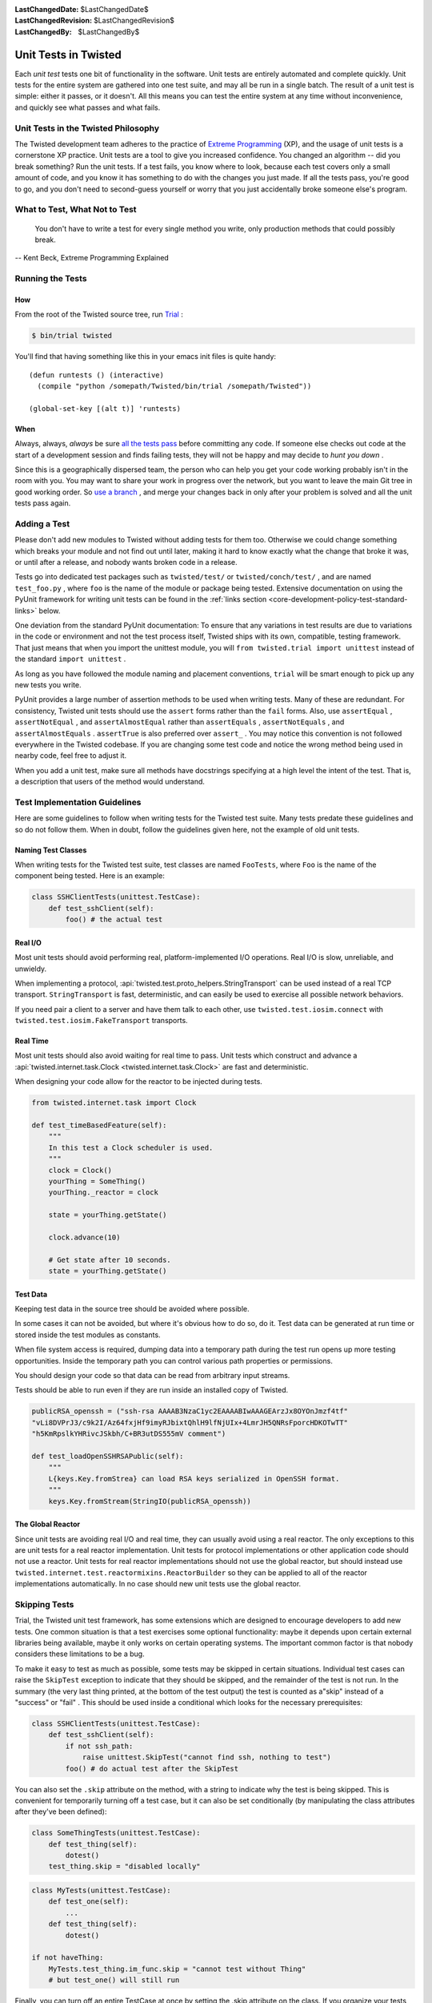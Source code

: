 
:LastChangedDate: $LastChangedDate$
:LastChangedRevision: $LastChangedRevision$
:LastChangedBy: $LastChangedBy$

Unit Tests in Twisted
=====================





Each *unit test* tests one bit of functionality in the
software.  Unit tests are entirely automated and complete quickly.
Unit tests for the entire system are gathered into one test suite,
and may all be run in a single batch.  The result of a unit test
is simple: either it passes, or it doesn't.  All this means you
can test the entire system at any time without inconvenience, and
quickly see what passes and what fails.

    



Unit Tests in the Twisted Philosophy
------------------------------------


    
The Twisted development team adheres to the practice of `Extreme Programming <http://c2.com/cgi/wiki?ExtremeProgramming>`_ (XP),
and the usage of unit tests is a cornerstone XP practice.  Unit tests are a
tool to give you increased confidence.  You changed an algorithm -- did you
break something?  Run the unit tests.  If a test fails, you know where to
look, because each test covers only a small amount of code, and you know it
has something to do with the changes you just made.  If all the tests pass,
you're good to go, and you don't need to second-guess yourself or worry that
you just accidentally broke someone else's program.

    



What to Test, What Not to Test
------------------------------


        
    
    You don't have to write a test for every single
    method you write, only production methods that could possibly break.
    
    
    
    
        
    
-- Kent Beck, Extreme Programming Explained

    



Running the Tests
-----------------


    

How
~~~


    
From the root of the Twisted source tree, run
`Trial <https://twistedmatrix.com/trac/wiki/TwistedTrial>`_ :


    



.. code-block:: console

    
    $ bin/trial twisted



    
You'll find that having something like this in your emacs init
files is quite handy:





::

    
    (defun runtests () (interactive)
      (compile "python /somepath/Twisted/bin/trial /somepath/Twisted"))
    
    (global-set-key [(alt t)] 'runtests)


    

When
~~~~


    
Always, always, *always* be sure `all the     tests pass <https://ronjeffries.com/xprog/classics/expunittestsat100/>`_ before committing any code.  If someone else
checks out code at the start of a development session and finds
failing tests, they will not be happy and may decide to *hunt you down* .

    


Since this is a geographically dispersed team, the person who can help
you get your code working probably isn't in the room with you.  You may want
to share your work in progress over the network, but you want to leave the
main Git tree in good working order.
So `use a branch <https://git-scm.com/book/en/v2/Git-Branching-Basic-Branching-and-Merging>`_ ,
and merge your changes back in only after your problem is solved and all the
unit tests pass again.

    



Adding a Test
-------------


    
Please don't add new modules to Twisted without adding tests
for them too.  Otherwise we could change something which breaks
your module and not find out until later, making it hard to know
exactly what the change that broke it was, or until after a
release, and nobody wants broken code in a release.

    


Tests go into dedicated test packages such as
``twisted/test/`` or ``twisted/conch/test/`` ,
and are named ``test_foo.py`` , where ``foo`` is the name
of the module or package being tested. Extensive documentation on using
the PyUnit framework for writing unit tests can be found in the
:ref:`links section <core-development-policy-test-standard-links>` below.


    


One deviation from the standard PyUnit documentation: To ensure
that any variations in test results are due to variations in the
code or environment and not the test process itself, Twisted ships
with its own, compatible, testing framework.  That just
means that when you import the unittest module, you will ``from twisted.trial import unittest`` instead of the
standard ``import unittest`` .

    


As long as you have followed the module naming and placement
conventions, ``trial`` will be smart
enough to pick up any new tests you write.

    


PyUnit provides a large number of assertion methods to be used when
writing tests.  Many of these are redundant.  For consistency, Twisted
unit tests should use the ``assert`` forms rather than the
``fail`` forms.  Also, use ``assertEqual`` ,
``assertNotEqual`` , and ``assertAlmostEqual`` rather
than ``assertEquals`` , ``assertNotEquals`` , and
``assertAlmostEquals`` .  ``assertTrue`` is also
preferred over ``assert_`` .  You may notice this convention is
not followed everywhere in the Twisted codebase.  If you are changing
some test code and notice the wrong method being used in nearby code,
feel free to adjust it.

    


When you add a unit test, make sure all methods have docstrings
specifying at a high level the intent of the test. That is, a description
that users of the method would understand.

    



Test Implementation Guidelines
------------------------------


    
Here are some guidelines to follow when writing tests for the Twisted
test suite.  Many tests predate these guidelines and so do not follow them.
When in doubt, follow the guidelines given here, not the example of old unit
tests.

    


Naming Test Classes
~~~~~~~~~~~~~~~~~~~



When writing tests for the Twisted test suite, test classes are named
``FooTests``, where ``Foo`` is the name of the component being tested.
Here is an example:





.. code-block:: python


    class SSHClientTests(unittest.TestCase):
        def test_sshClient(self):
            foo() # the actual test





Real I/O
~~~~~~~~

Most unit tests should avoid performing real, platform-implemented I/O operations.
Real I/O is slow, unreliable, and unwieldy.

When implementing a protocol, :api:`twisted.test.proto_helpers.StringTransport` can be used instead of a real TCP transport.
``StringTransport`` is fast, deterministic, and can easily be used to exercise all possible network behaviors.

If you need pair a client to a server and have them talk to each other, use ``twisted.test.iosim.connect`` with ``twisted.test.iosim.FakeTransport`` transports.


Real Time
~~~~~~~~~

Most unit tests should also avoid waiting for real time to pass.
Unit tests which construct and advance a :api:`twisted.internet.task.Clock <twisted.internet.task.Clock>` are fast and deterministic.

When designing your code allow for the reactor to be injected during tests.

.. code-block:: python

    from twisted.internet.task import Clock

    def test_timeBasedFeature(self):
        """
        In this test a Clock scheduler is used.
        """
        clock = Clock()
        yourThing = SomeThing()
        yourThing._reactor = clock

        state = yourThing.getState()

        clock.advance(10)

        # Get state after 10 seconds.
        state = yourThing.getState()


Test Data
~~~~~~~~~

Keeping test data in the source tree should be avoided where possible.

In some cases it can not be avoided, but where it's obvious how to do so, do it.
Test data can be generated at run time or stored inside the test modules as constants.

When file system access is required, dumping data into a temporary path during the test run opens up more testing opportunities.
Inside the temporary path you can control various path properties or permissions.

You should design your code so that data can be read from arbitrary input streams.

Tests should be able to run even if they are run inside an installed copy of Twisted.

.. code-block:: python

    publicRSA_openssh = ("ssh-rsa AAAAB3NzaC1yc2EAAAABIwAAAGEArzJx8OYOnJmzf4tf"
    "vLi8DVPrJ3/c9k2I/Az64fxjHf9imyRJbixtQhlH9lfNjUIx+4LmrJH5QNRsFporcHDKOTwTT"
    "h5KmRpslkYHRivcJSkbh/C+BR3utDS555mV comment")

    def test_loadOpenSSHRSAPublic(self):
        """
        L{keys.Key.fromStrea} can load RSA keys serialized in OpenSSH format.
        """
        keys.Key.fromStream(StringIO(publicRSA_openssh))


The Global Reactor
~~~~~~~~~~~~~~~~~~

Since unit tests are avoiding real I/O and real time, they can usually avoid using a real reactor.
The only exceptions to this are unit tests for a real reactor implementation.
Unit tests for protocol implementations or other application code should not use a reactor.
Unit tests for real reactor implementations should not use the global reactor, but should
instead use ``twisted.internet.test.reactormixins.ReactorBuilder`` so they can be applied to all of the reactor implementations automatically.
In no case should new unit tests use the global reactor.


Skipping Tests
--------------

Trial, the Twisted unit test framework, has some extensions which are
designed to encourage developers to add new tests. One common situation is
that a test exercises some optional functionality: maybe it depends upon
certain external libraries being available, maybe it only works on certain
operating systems. The important common factor is that nobody considers
these limitations to be a bug.




To make it easy to test as much as possible, some tests may be skipped in
certain situations. Individual test cases can raise the ``SkipTest`` exception to indicate that they should be skipped, and
the remainder of the test is not run. In the summary (the very last thing
printed, at the bottom of the test output) the test is counted as a"skip" instead of a "success" or "fail" . This should be used
inside a conditional which looks for the necessary prerequisites:





.. code-block:: python


    class SSHClientTests(unittest.TestCase):
        def test_sshClient(self):
            if not ssh_path:
                raise unittest.SkipTest("cannot find ssh, nothing to test")
            foo() # do actual test after the SkipTest




You can also set the ``.skip`` attribute on the method, with a
string to indicate why the test is being skipped. This is convenient for
temporarily turning off a test case, but it can also be set conditionally (by
manipulating the class attributes after they've been defined):





.. code-block:: python

    
    class SomeThingTests(unittest.TestCase):
        def test_thing(self):
            dotest()
        test_thing.skip = "disabled locally"





.. code-block:: python

    
    class MyTests(unittest.TestCase):
        def test_one(self):
            ...
        def test_thing(self):
            dotest()
    
    if not haveThing:
        MyTests.test_thing.im_func.skip = "cannot test without Thing"
        # but test_one() will still run




Finally, you can turn off an entire TestCase at once by setting the .skip
attribute on the class. If you organize your tests by the functionality they
depend upon, this is a convenient way to disable just the tests which cannot
be run.





.. code-block:: python

    
    class TCPTests(unittest.TestCase):
        ...
    class SSLTests(unittest.TestCase):
        if not haveSSL:
            skip = "cannot test without SSL support"
        # but TCPTests will still run
        ...


Testing New Functionality
-------------------------

Two good practices which arise from the "XP" development process are
sometimes at odds with each other:






- Unit tests are a good thing. Good developers recoil in horror when
  they see a failing unit test. They should drop everything until the test
  has been fixed.
- Good developers write the unit tests first. Once tests are done, they
  write implementation code until the unit tests pass. Then they stop.





These two goals will sometimes conflict. The unit tests that are written
first, before any implementation has been done, are certain to fail. We want
developers to commit their code frequently, for reliability and to improve
coordination between multiple people working on the same problem together.
While the code is being written, other developers (those not involved in the
new feature) should not have to pay attention to failures in the new code.
We should not dilute our well-indoctrinated Failing Test Horror Syndrome by
crying wolf when an incomplete module has not yet started passing its unit
tests. To do so would either teach the module author to put off writing or
committing their unit tests until *after* all the functionality is
working, or it would teach the other developers to ignore failing test
cases. Both are bad things.




".todo" is intended to solve this problem. When a developer first
starts writing the unit tests for functionality that has not yet been
implemented, they can set the ``.todo`` attribute on the test
methods that are expected to fail. These methods will still be run, but
their failure will not be counted the same as normal failures: they will go
into an "expected failures" category. Developers should learn to treat
this category as a second-priority queue, behind actual test failures.




As the developer implements the feature, the tests will eventually start
passing. This is surprising: after all those tests are marked as being
expected to fail. The .todo tests which nevertheless pass are put into a"unexpected success" category. The developer should remove the .todo
tag from these tests. At that point, they become normal tests, and their
failure is once again cause for immediate action by the entire development
team.




The life cycle of a test is thus:

#. Test is created, marked ``.todo`` . Test fails: "expected failure" .
#. Code is written, test starts to pass. "unexpected success" .
#. ``.todo`` tag is removed. Test passes. "success" .
#. Code is broken, test starts to fail. "failure" . Developers spring
   into action.
#. Code is fixed, test passes once more. "success" .

``.todo`` may be of use while you are developing a feature, but by the time you are ready to commit anything all the tests you have written should be passing.
In other words **never** commit to trunk tests marked as ``.todo``.
For unfinished tests you should create a follow up ticket and add the tests to the ticket's description.

You can also ignore the ``.todo`` marker and just make sure you write test first to see them failing before starting to work on the fix.


Line Coverage Information
-------------------------

Trial provides line coverage information, which is very useful to ensure
old code has decent coverage. Passing the ``--coverage`` option to Trial will generate the coverage information in a file called ``coverage`` which can be found in the ``_trial_temp`` 
folder.





Associating Test Cases With Source Files
----------------------------------------



Please add a ``test-case-name`` tag to the source file that is
covered by your new test. This is a comment at the beginning of the file
which looks like one of the following:





.. code-block:: python

    
    # -*- test-case-name: twisted.test.test_defer -*-




or





.. code-block:: python

    
    #!/usr/bin/env python
    # -*- test-case-name: twisted.test.test_defer -*-




This format is understood by emacs to mark "File Variables" . The
intention is to accept ``test-case-name`` anywhere emacs would on
the first or second line of the file (but not in the ``File Variables:`` block that emacs accepts at the end of the file). If you
need to define other emacs file variables, you can either put them in the ``File Variables:`` block or use a semicolon-separated list of
variable definitions:





.. code-block:: python

    
    # -*- test-case-name: twisted.test.test_defer; fill-column: 75; -*-




If the code is exercised by multiple test cases, those may be marked by
using a comma-separated list of tests, as follows: (NOTE: not all tools can
handle this yet.. ``trial --testmodule`` does, though)





.. code-block:: python

    
    # -*- test-case-name: twisted.test.test_defer,twisted.test.test_tcp -*-




The ``test-case-name`` tag will allow ``trial --testmodule twisted/dir/myfile.py`` to determine which test cases need
to be run to exercise the code in ``myfile.py`` . Several tools (as
well as https://launchpad.net/twisted-emacs's ``twisted-dev.el`` 's F9 command) use this to automatically
run the right tests.





Links
-----
.. _core-development-policy-test-standard-links:










- A chapter on `Unit Testing <https://www.diveintopython3.net/unit-testing.html>`_ 
  in Mark Pilgrim's `Dive Into Python <https://www.diveintopython3.net/>`_ .
- :mod:`unittest` module documentation, in the `Python Library Reference <https://docs.python.org/3/library>`_ .
- `UnitTest <http://c2.com/cgi/wiki?UnitTest>`__ on
  the `PortlandPatternRepository      Wiki <http://c2.com/cgi/wiki>`_ , where all the cool `ExtremeProgramming <http://c2.com/cgi/wiki?ExtremeProgramming>`_ kids hang out.
- `Unit      Tests <http://www.extremeprogramming.org/rules/unittests.html>`_ in `Extreme Programming: A Gentle Introduction <http://www.extremeprogramming.org>`_ .
- Ron Jeffries expounds on the importance of `Unit Tests at 100% <https://ronjeffries.com/xprog/classics/expunittestsat100/>`_ .
- Ron Jeffries writes about the `Unit Test <https://web.archive.org/web/20140708115244/http://www.xprogramming.com/Practices/PracUnitTest.html>`_ in the `Extreme      Programming practices of C3 <https://web.archive.org/web/20140827044941/http://www.xprogramming.com/Practices/xpractices.htm>`_ .
- `PyUnit's homepage <http://pyunit.sourceforge.net>`_ .
- The top-level tests directory, `twisted/test <https://github.com/twisted/twisted/tree/trunk/twisted/test>`_.


  


See also :doc:`Tips for writing tests for Twisted code <../../howto/testing>` .

  

